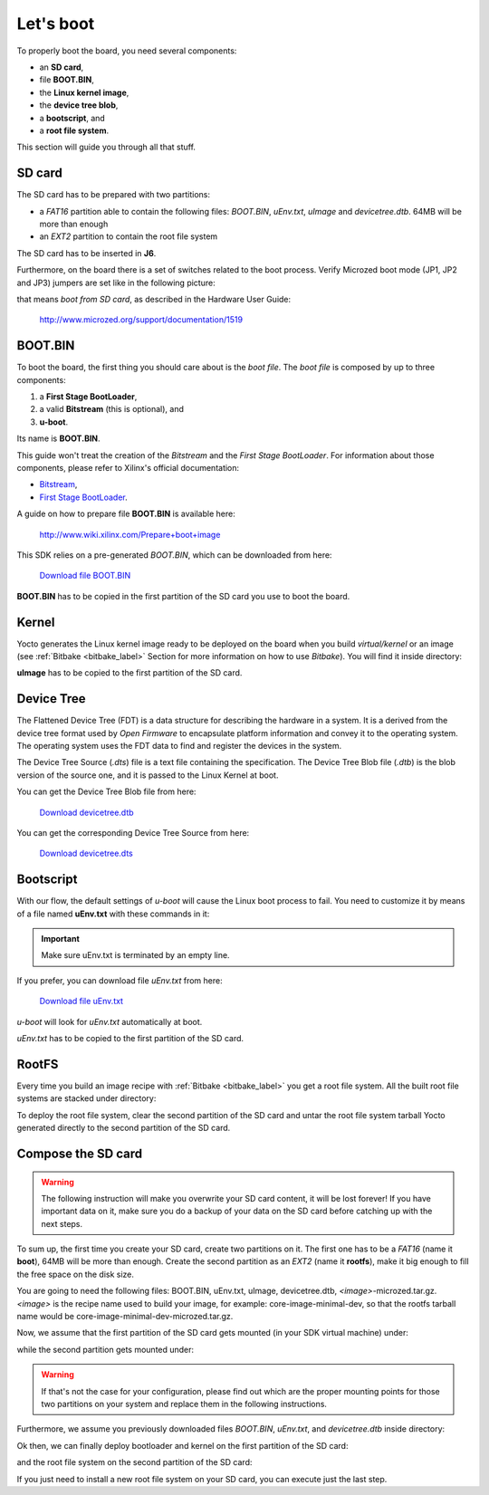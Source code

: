 Let's boot
==========

To properly boot the board, you need several components:

* an **SD card**,

* file **BOOT.BIN**,

* the **Linux kernel image**,

* the **device tree blob**,

* a **bootscript**, and

* a **root file system**.

This section will guide you through all that stuff.

SD card
-------

The SD card has to be prepared with two partitions:

* a *FAT16* partition able to contain the following files: *BOOT.BIN*, *uEnv.txt*, *uImage* and *devicetree.dtb*. 64MB will be more than enough

* an *EXT2* partition to contain the root file system

The SD card has to be inserted in **J6**.

Furthermore, on the board there is a set of switches related to the boot process. Verify Microzed
boot mode (JP1, JP2 and JP3) jumpers are set like in the following picture:

.. image:: _static/sdcard-jumpers.jpg
    :align: center

that means *boot from SD card*, as described in the Hardware User Guide:

 `http://www.microzed.org/support/documentation/1519 <http://www.microzed.org/support/documentation/1519>`_

BOOT.BIN
--------

To boot the board, the first thing you should care about is the *boot file*.
The *boot file* is composed by up to three components:

1. a **First Stage BootLoader**,

2. a valid **Bitstream** (this is optional), and

3. **u-boot**.

Its name is **BOOT.BIN**.

This guide won't treat the creation of the *Bitstream* and the *First Stage BootLoader*.
For information about those components, please refer to Xilinx's official documentation:

* `Bitstream <http://www.xilinx.com/support/documentation/sw_manuals/xilinx11/ise_p_generate_fpga_programming_file.htm>`_,

* `First Stage BootLoader <http://www.wiki.xilinx.com/Build+FSBL>`_.

A guide on how to prepare file **BOOT.BIN** is available here:

 `http://www.wiki.xilinx.com/Prepare+boot+image <http://www.wiki.xilinx.com/Prepare+boot+image>`_

This SDK relies on a pre-generated *BOOT.BIN*, which can be downloaded from here:

 `Download file BOOT.BIN <_static/BOOT.BIN>`_

**BOOT.BIN** has to be copied in the first partition of the SD card you use to boot the board.

Kernel
------

Yocto generates the Linux kernel image ready to be deployed on the board when you build *virtual/kernel*
or an image (see :ref:`Bitbake <bitbake_label>` Section for more information on how to use *Bitbake*).
You will find it inside directory:

.. raw:: html

 <div>
 <div><b class="admonition-host">&nbsp;&nbsp;Host&nbsp;&nbsp;</b>&nbsp;&nbsp;<a style="float: right;" href="javascript:select_text( 'boot_rst-host-31' );">select</a></div>
 <pre class="line-numbers pre-replacer" data-start="1"><code id="boot_rst-host-31" class="language-markup">/home/architech/architech_sdk/architech/microzed/yocto/build/tmp/deploy/images/microzed/uImage</code></pre>
 <script src="_static/prism.js"></script>
 <script src="_static/select_text.js"></script>
 </div>

**uImage** has to be copied to the first partition of the SD card.

Device Tree
-----------

The Flattened Device Tree (FDT) is a data structure for describing the hardware in a system.
It is a derived from the device tree format used by *Open Firmware* to encapsulate platform
information and convey it to the operating system. The operating system uses the FDT data to
find and register the devices in the system. 

The Device Tree Source (*.dts*) file is a text file containing the specification. The Device
Tree Blob file (*.dtb*) is the blob version of the source one, and it is passed to the Linux
Kernel at boot.

You can get the Device Tree Blob file from here:

 `Download devicetree.dtb <_static/devicetree.dtb>`_

You can get the corresponding Device Tree Source from here:

 `Download devicetree.dts <_static/devicetree.dts>`_

Bootscript
----------

With our flow, the default settings of *u-boot* will cause the Linux boot process to fail.
You need to customize it by means of a file named **uEnv.txt** with these commands in it:

.. raw:: html

 <div>
 <div><b class="admonition-host">&nbsp;&nbsp;Host&nbsp;&nbsp;</b>&nbsp;&nbsp;<a style="float: right;" href="javascript:select_text( 'boot_rst-host-32' );">select</a></div>
 <pre class="line-numbers pre-replacer" data-start="1"><code id="boot_rst-host-32" class="language-markup">bootcmd=fatload mmc 0 0x3000000 uImage; fatload mmc 0 0x2ff0000 devicetree.dtb; bootm 0x3000000 - 0x2fF0000
 uenvcmd=boot
 </code></pre>
 <script src="_static/prism.js"></script>
 <script src="_static/select_text.js"></script>
 </div>

.. important::

 Make sure uEnv.txt is terminated by an empty line.

If you prefer, you can download file *uEnv.txt* from here:

 `Download file uEnv.txt <_static/uEnv.txt>`_

*u-boot* will look for *uEnv.txt* automatically at boot.

*uEnv.txt* has to be copied to the first partition of the SD card.

RootFS
------

Every time you build an image recipe with :ref:`Bitbake <bitbake_label>` you get
a root file system. All the built root file systems are stacked under directory:

.. raw:: html

 <div>
 <div><b class="admonition-host">&nbsp;&nbsp;Host&nbsp;&nbsp;</b>&nbsp;&nbsp;<a style="float: right;" href="javascript:select_text( 'boot_rst-host-33' );">select</a></div>
 <pre class="line-numbers pre-replacer" data-start="1"><code id="boot_rst-host-33" class="language-markup">/home/architech/architech_sdk/architech/microzed/yocto/build/tmp/deploy/images/microzed/</code></pre>
 <script src="_static/prism.js"></script>
 <script src="_static/select_text.js"></script>
 </div>

To deploy the root file system, clear the second partition of the SD card and untar
the root file system tarball Yocto generated directly to the second partition of
the SD card.


Compose the SD card
-------------------

.. warning::

 The following instruction will make you overwrite your SD card content, it will be lost forever!
 If you have important data on it, make sure you do a backup of your data on the SD card before
 catching up with the next steps.

To sum up, the first time you create your SD card, create two partitions on it. The first
one has to be a *FAT16* (name it **boot**), 64MB will be more than enough. Create the second
partition as an *EXT2* (name it **rootfs**), make it big enough to fill the free space on the
disk size.

You are going to need the following files: BOOT.BIN, uEnv.txt, uImage, devicetree.dtb,
*<image>*-microzed.tar.gz.
*<image>* is the recipe name used to build your image, for example: core-image-minimal-dev, so that
the rootfs tarball name would be core-image-minimal-dev-microzed.tar.gz.

Now, we assume that the first partition of the SD card gets mounted (in your SDK virtual machine)
under:

.. raw:: html

 <div>
 <div><b class="admonition-host">&nbsp;&nbsp;Host&nbsp;&nbsp;</b>&nbsp;&nbsp;<a style="float: right;" href="javascript:select_text( 'boot_rst-host-34' );">select</a></div>
 <pre class="line-numbers pre-replacer" data-start="1"><code id="boot_rst-host-34" class="language-markup">/media/boot</code></pre>
 <script src="_static/prism.js"></script>
 <script src="_static/select_text.js"></script>
 </div>

while the second partition gets mounted under:

.. raw:: html

 <div>
 <div><b class="admonition-host">&nbsp;&nbsp;Host&nbsp;&nbsp;</b>&nbsp;&nbsp;<a style="float: right;" href="javascript:select_text( 'boot_rst-host-35' );">select</a></div>
 <pre class="line-numbers pre-replacer" data-start="1"><code id="boot_rst-host-35" class="language-markup">/media/rootfs</code></pre>
 <script src="_static/prism.js"></script>
 <script src="_static/select_text.js"></script>
 </div>

.. warning::

 If that's not the case for your configuration, please find out which are the proper mounting points
 for those two partitions on your system and replace them in the following instructions.

Furthermore, we assume you previously downloaded files *BOOT.BIN*, *uEnv.txt*, and *devicetree.dtb* inside directory:

.. raw:: html

 <div>
 <div><b class="admonition-host">&nbsp;&nbsp;Host&nbsp;&nbsp;</b>&nbsp;&nbsp;<a style="float: right;" href="javascript:select_text( 'boot_rst-host-36' );">select</a></div>
 <pre class="line-numbers pre-replacer" data-start="1"><code id="boot_rst-host-36" class="language-markup">/home/architech/Documents/microzed</code></pre>
 <script src="_static/prism.js"></script>
 <script src="_static/select_text.js"></script>
 </div>

Ok then, we can finally deploy bootloader and kernel on the first partition of the SD card:

.. raw:: html

 <div>
 <div><b class="admonition-host">&nbsp;&nbsp;Host&nbsp;&nbsp;</b>&nbsp;&nbsp;<a style="float: right;" href="javascript:select_text( 'boot_rst-host-37' );">select</a></div>
 <pre class="line-numbers pre-replacer" data-start="1"><code id="boot_rst-host-37" class="language-markup">cp /home/architech/Documents/microzed/BOOT.BIN /media/boot/
 cp /home/architech/Documents/microzed/uEnv.txt /media/boot/
 cp /home/architech/Documents/microzed/devicetree.dtb /media/boot/
 cp /home/architech/architech_sdk/architech/microzed/yocto/build/tmp/deploy/images/microzed/uImage /media/boot/</code></pre>
 <script src="_static/prism.js"></script>
 <script src="_static/select_text.js"></script>
 </div>

and the root file system on the second partition of the SD card:

.. raw:: html

 <div>
 <div><b class="admonition-host">&nbsp;&nbsp;Host&nbsp;&nbsp;</b>&nbsp;&nbsp;<a style="float: right;" href="javascript:select_text( 'boot_rst-host-38' );">select</a></div>
 <pre class="line-numbers pre-replacer" data-start="1"><code id="boot_rst-host-38" class="language-markup">sudo rm -rf /media/rootfs/*
 sudo tar -xzf /home/architech/architech_sdk/architech/microzed/yocto/build/tmp/deploy/images/microzed/&lt;image&gt;-microzed.tar.gz -C /media/rootfs/</code></pre>
 <script src="_static/prism.js"></script>
 <script src="_static/select_text.js"></script>
 </div>

If you just need to install a new root file system on your SD card, you can execute just the last step.
